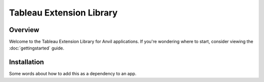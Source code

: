 Tableau Extension Library
=========================

Overview
--------
Welcome to the Tableau Extension Library for Anvil applications. If you're wondering where to start, consider viewing the :doc:`gettingstarted` guide.

Installation
------------
Some words about how to add this as a dependency to an app.


